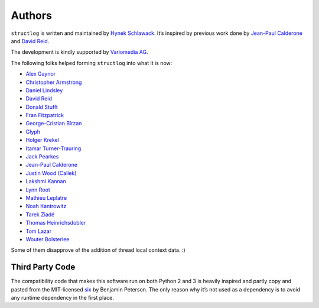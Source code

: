 Authors
-------

``structlog`` is written and maintained by `Hynek Schlawack <https://hynek.me/>`_.
It’s inspired by previous work done by `Jean-Paul Calderone <http://as.ynchrono.us>`_ and `David Reid <https://dreid.org>`_.

The development is kindly supported by `Variomedia AG <https://www.variomedia.de/>`_.

The following folks helped forming ``structlog`` into what it is now:

- `Alex Gaynor <https://github.com/alex>`_
- `Christopher Armstrong <https://github.com/radix>`_
- `Daniel Lindsley <https://github.com/toastdriven>`_
- `David Reid <https://dreid.org>`_
- `Donald Stufft <https://github.com/dstufft>`_
- `Fran Fitzpatrick <https://github.com/fxfitz>`_
- `George-Cristian Bîrzan <https://github.com/gcbirzan>`_
- `Glyph <https://github.com/glyph>`_
- `Holger Krekel <https://github.com/hpk42>`_
- `Itamar Turner-Trauring <https://github.com/itamarst>`_
- `Jack Pearkes <https://github.com/pearkes>`_
- `Jean-Paul Calderone <http://as.ynchrono.us>`_
- `Justin Wood (Callek) <https://github.com/Callek>`_
- `Lakshmi Kannan <https://github.com/lakshmi-kannan>`_
- `Lynn Root <https://github.com/econchick>`_
- `Mathieu Leplatre <https://github.com/leplatrem>`_
- `Noah Kantrowitz <https://github.com/coderanger>`_
- `Tarek Ziadé <https://github.com/tarekziade>`_
- `Thomas Heinrichsdobler <https://github.com/dertyp>`_
- `Tom Lazar <https://github.com/tomster>`_
- `Wouter Bolsterlee <https://github.com/wbolster>`_

Some of them disapprove of the addition of thread local context data. :)


Third Party Code
^^^^^^^^^^^^^^^^

The compatibility code that makes this software run on both Python 2 and 3 is heavily inspired and partly copy and pasted from the MIT-licensed six_ by Benjamin Peterson.
The only reason why it’s not used as a dependency is to avoid any runtime dependency in the first place.

.. _six: https://bitbucket.org/gutworth/six/
